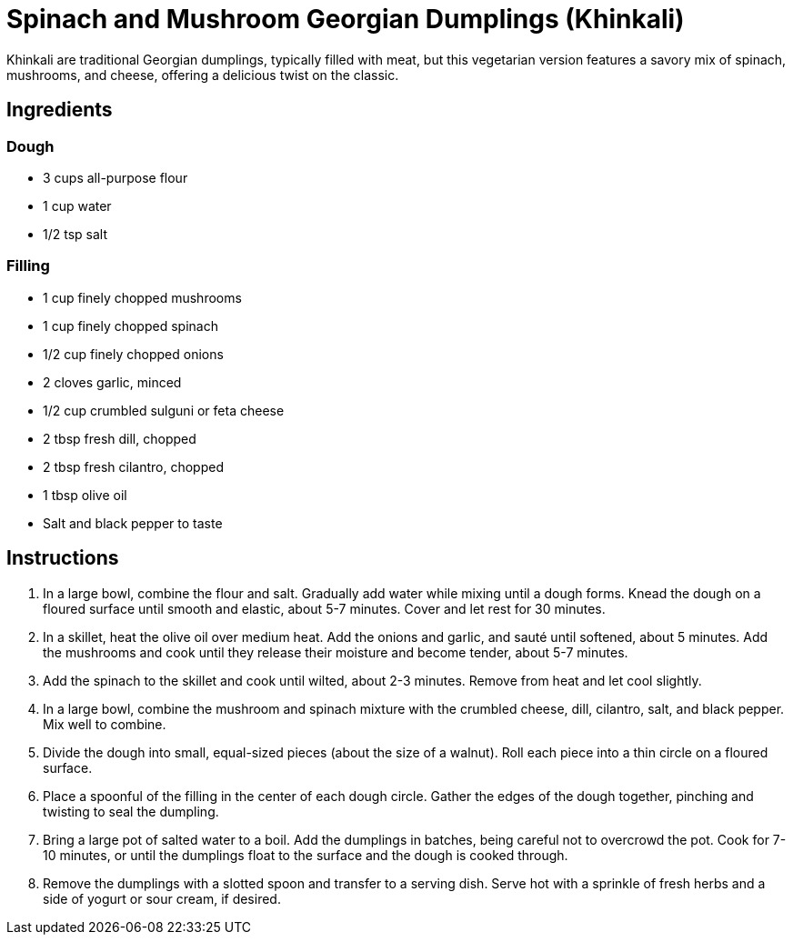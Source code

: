 = Spinach and Mushroom Georgian Dumplings (Khinkali)

Khinkali are traditional Georgian dumplings, typically filled with meat, but this vegetarian version features a savory mix of spinach, mushrooms, and cheese, offering a delicious twist on the classic.

== Ingredients

=== Dough
* 3 cups all-purpose flour
* 1 cup water
* 1/2 tsp salt

=== Filling
* 1 cup finely chopped mushrooms
* 1 cup finely chopped spinach
* 1/2 cup finely chopped onions
* 2 cloves garlic, minced
* 1/2 cup crumbled sulguni or feta cheese
* 2 tbsp fresh dill, chopped
* 2 tbsp fresh cilantro, chopped
* 1 tbsp olive oil
* Salt and black pepper to taste

== Instructions
. In a large bowl, combine the flour and salt. Gradually add water while mixing until a dough forms. Knead the dough on a floured surface until smooth and elastic, about 5-7 minutes. Cover and let rest for 30 minutes.
. In a skillet, heat the olive oil over medium heat. Add the onions and garlic, and sauté until softened, about 5 minutes. Add the mushrooms and cook until they release their moisture and become tender, about 5-7 minutes.
. Add the spinach to the skillet and cook until wilted, about 2-3 minutes. Remove from heat and let cool slightly.
. In a large bowl, combine the mushroom and spinach mixture with the crumbled cheese, dill, cilantro, salt, and black pepper. Mix well to combine.
. Divide the dough into small, equal-sized pieces (about the size of a walnut). Roll each piece into a thin circle on a floured surface.
. Place a spoonful of the filling in the center of each dough circle. Gather the edges of the dough together, pinching and twisting to seal the dumpling.
. Bring a large pot of salted water to a boil. Add the dumplings in batches, being careful not to overcrowd the pot. Cook for 7-10 minutes, or until the dumplings float to the surface and the dough is cooked through.
. Remove the dumplings with a slotted spoon and transfer to a serving dish. Serve hot with a sprinkle of fresh herbs and a side of yogurt or sour cream, if desired.
